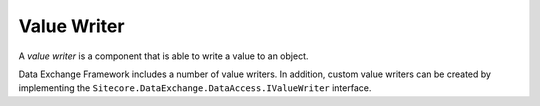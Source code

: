 Value Writer
=======================================

A *value writer* is a component that is able to write a value
to an object. 

Data Exchange Framework includes a number of value writers. 
In addition, custom value writers can be created by implementing 
the ``Sitecore.DataExchange.DataAccess.IValueWriter`` interface.